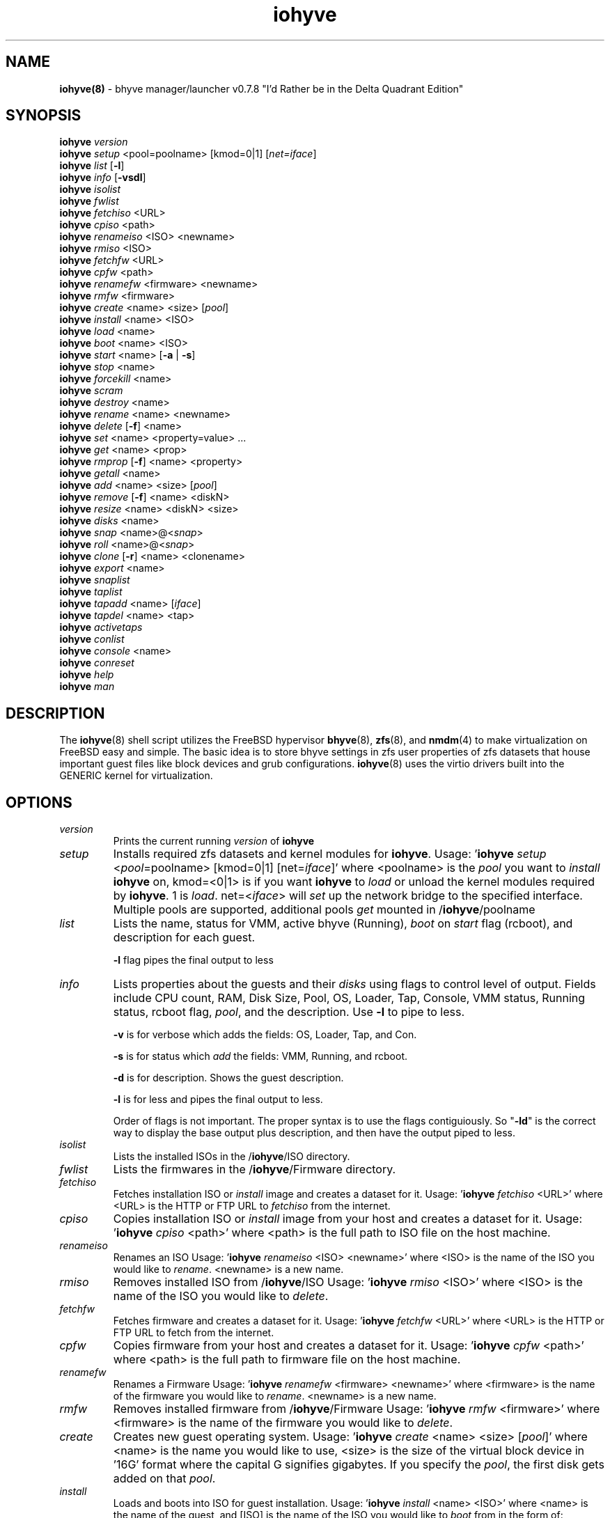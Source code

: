 .\" Text automatically generated by txt2man
.TH iohyve 8 "04 May 2017" "" "FreeBSD System Manager's Manual"
.SH NAME
\fBiohyve(8) \fP- bhyve manager/launcher v0.7.8 "I'd Rather be in the Delta Quadrant Edition"
\fB
.SH SYNOPSIS
.nf
.fam C
\fBiohyve\fP \fIversion\fP
\fBiohyve\fP \fIsetup\fP <pool=poolname> [kmod=0|1] [\fInet=iface\fP]
\fBiohyve\fP \fIlist\fP [\fB-l\fP]
\fBiohyve\fP \fIinfo\fP [\fB-vsdl\fP]
\fBiohyve\fP \fIisolist\fP
\fBiohyve\fP \fIfwlist\fP
\fBiohyve\fP \fIfetchiso\fP <URL>
\fBiohyve\fP \fIcpiso\fP <path>
\fBiohyve\fP \fIrenameiso\fP <ISO> <newname>
\fBiohyve\fP \fIrmiso\fP <ISO>
\fBiohyve\fP \fIfetchfw\fP <URL>
\fBiohyve\fP \fIcpfw\fP <path>
\fBiohyve\fP \fIrenamefw\fP <firmware> <newname>
\fBiohyve\fP \fIrmfw\fP <firmware>
\fBiohyve\fP \fIcreate\fP <name> <size> [\fIpool\fP]
\fBiohyve\fP \fIinstall\fP <name> <ISO>
\fBiohyve\fP \fIload\fP <name>
\fBiohyve\fP \fIboot\fP <name> <ISO>
\fBiohyve\fP \fIstart\fP <name> [\fB-a\fP | \fB-s\fP]
\fBiohyve\fP \fIstop\fP <name>
\fBiohyve\fP \fIforcekill\fP <name>
\fBiohyve\fP \fIscram\fP
\fBiohyve\fP \fIdestroy\fP <name>
\fBiohyve\fP \fIrename\fP <name> <newname>
\fBiohyve\fP \fIdelete\fP [\fB-f\fP] <name>
\fBiohyve\fP \fIset\fP <name> <property=value> \.\.\.
\fBiohyve\fP \fIget\fP <name> <prop>
\fBiohyve\fP \fIrmprop\fP [\fB-f\fP] <name> <property>
\fBiohyve\fP \fIgetall\fP <name>
\fBiohyve\fP \fIadd\fP <name> <size> [\fIpool\fP]
\fBiohyve\fP \fIremove\fP [\fB-f\fP] <name> <diskN>
\fBiohyve\fP \fIresize\fP <name> <diskN> <size>
\fBiohyve\fP \fIdisks\fP <name>
\fBiohyve\fP \fIsnap\fP <name>@<\fIsnap\fP>
\fBiohyve\fP \fIroll\fP <name>@<\fIsnap\fP>
\fBiohyve\fP \fIclone\fP [\fB-r\fP] <name> <clonename>
\fBiohyve\fP \fIexport\fP <name>
\fBiohyve\fP \fIsnaplist\fP
\fBiohyve\fP \fItaplist\fP
\fBiohyve\fP \fItapadd\fP <name> [\fIiface\fP]
\fBiohyve\fP \fItapdel\fP <name> <tap>
\fBiohyve\fP \fIactivetaps\fP
\fBiohyve\fP \fIconlist\fP
\fBiohyve\fP \fIconsole\fP <name>
\fBiohyve\fP \fIconreset\fP
\fBiohyve\fP \fIhelp\fP
\fBiohyve\fP \fIman\fP

.fam T
.fi
.fam T
.fi
.SH DESCRIPTION
The \fBiohyve\fP(8) shell script utilizes the FreeBSD hypervisor \fBbhyve\fP(8),
\fBzfs\fP(8), and \fBnmdm\fP(4) to make virtualization on FreeBSD easy and simple.
The basic idea is to store bhyve settings in zfs user properties of zfs
datasets that house important guest files like block devices and grub
configurations. \fBiohyve\fP(8) uses the virtio drivers built into the GENERIC
kernel for virtualization.
.RE
.PP

.SH OPTIONS
.TP
.B
\fIversion\fP
Prints the current running \fIversion\fP of \fBiohyve\fP
.TP
.B
\fIsetup\fP
Installs required zfs datasets and kernel modules for \fBiohyve\fP.
Usage: '\fBiohyve\fP \fIsetup\fP <\fIpool\fP=poolname> [kmod=0|1] [net=\fIiface\fP]'
where <poolname> is the \fIpool\fP you want to \fIinstall\fP \fBiohyve\fP on,
kmod=<0|1> is if you want \fBiohyve\fP to \fIload\fP or unload the
kernel modules required by \fBiohyve\fP. 1 is \fIload\fP. net=<\fIiface\fP>
will \fIset\fP up the network bridge to the specified interface.
Multiple pools are supported, additional pools \fIget\fP mounted
in /\fBiohyve\fP/poolname
.TP
.B
\fIlist\fP
Lists the name, status for VMM, active bhyve (Running), \fIboot\fP
on \fIstart\fP flag (rcboot), and description for each guest.
.RS
.PP
\fB-l\fP flag pipes the final output to less
.RE
.TP
.B
\fIinfo\fP
Lists properties about the guests and their \fIdisks\fP using flags
to control level of output. Fields include CPU count, RAM, Disk
Size, Pool, OS, Loader, Tap, Console, VMM status, Running status,
rcboot flag, \fIpool\fP, and the description. Use \fB-l\fP to pipe to less.
.RS
.PP
\fB-v\fP is for verbose which adds the fields: OS,
Loader, Tap, and Con.
.PP
\fB-s\fP is for status which \fIadd\fP the fields: VMM,
Running, and rcboot.
.PP
\fB-d\fP is for description. Shows the guest description.
.PP
\fB-l\fP is for less and pipes the final output to less.
.PP
Order of flags is not important. The proper syntax is to use
the flags contiguiously. So "\fB-ld\fP" is the correct way to display
the base output plus description, and then have the output
piped to less.
.RE
.TP
.B
\fIisolist\fP
Lists the installed ISOs in the /\fBiohyve\fP/ISO directory.
.TP
.B
\fIfwlist\fP
Lists the firmwares in the /\fBiohyve\fP/Firmware directory.
.TP
.B
\fIfetchiso\fP
Fetches installation ISO or \fIinstall\fP image and creates a
dataset for it.
Usage: '\fBiohyve\fP \fIfetchiso\fP <URL>' where <URL> is the HTTP or FTP
URL to \fIfetchiso\fP from the internet.
.TP
.B
\fIcpiso\fP
Copies installation ISO or \fIinstall\fP image from your host and
creates a dataset for it.
Usage: '\fBiohyve\fP \fIcpiso\fP <path>' where <path> is the full path to
ISO file on the host machine.
.TP
.B
\fIrenameiso\fP
Renames an ISO
Usage: '\fBiohyve\fP \fIrenameiso\fP <ISO> <newname>' where <ISO> is the
name of the ISO you would like to \fIrename\fP. <newname>
is a new name.
.TP
.B
\fIrmiso\fP
Removes installed ISO from /\fBiohyve\fP/ISO
Usage: '\fBiohyve\fP \fIrmiso\fP <ISO>' where <ISO> is the name of the ISO
you would like to \fIdelete\fP.
.TP
.B
\fIfetchfw\fP
Fetches firmware and creates a dataset for it.
Usage: '\fBiohyve\fP \fIfetchfw\fP <URL>' where <URL> is the HTTP or FTP
URL to fetch from the internet.
.TP
.B
\fIcpfw\fP
Copies firmware from your host and creates a dataset for it.
Usage: '\fBiohyve\fP \fIcpfw\fP <path>' where <path> is the full path to
firmware file on the host machine.
.TP
.B
\fIrenamefw\fP
Renames a Firmware
Usage: '\fBiohyve\fP \fIrenamefw\fP <firmware> <newname>' where <firmware>
is the name of the firmware you would like to \fIrename\fP.
<newname> is a new name.
.TP
.B
\fIrmfw\fP
Removes installed firmware from /\fBiohyve\fP/Firmware
Usage: '\fBiohyve\fP \fIrmfw\fP <firmware>' where <firmware> is the name of
the firmware you would like to \fIdelete\fP.
.TP
.B
\fIcreate\fP
Creates new guest operating system.
Usage: '\fBiohyve\fP \fIcreate\fP <name> <size> [\fIpool\fP]' where <name> is
the name you would like to use, <size> is the size of the
virtual block device in '16G' format where the capital G
signifies gigabytes. If you specify the \fIpool\fP, the first disk
gets added on that \fIpool\fP.
.TP
.B
\fIinstall\fP
Loads and boots into ISO for guest installation.
Usage: '\fBiohyve\fP \fIinstall\fP <name> <ISO>' where <name> is the name
of the guest, and [ISO] is the name of the ISO you would
like to \fIboot\fP from in the form of: 'instal.iso'
.TP
.B
\fIstart\fP
Starts the guest operating system. (Combines \fIload\fP & \fIboot\fP)
Usage: '\fBiohyve\fP \fIstart\fP <name> [\fB-s\fP | \fB-a\fP]'
where <name> is the name of the guest operating system.
[\fB-s\fP] will cause the guest to be started once
[\fB-a\fP] will cause the guest to always restart
.TP
.B
\fIstop\fP
Gracefully stops guest operating system.
Usage: '\fBiohyve\fP \fIstop\fP <name>' where <name> is the name
of the guest operating system.
.TP
.B
\fIforcekill\fP
Forces the guest to \fIstop\fP. Runs kill \fB-9\fP and destroys the guest
in VMM. USE WITH EXTREME CAUTION AND AS A LAST RESORT. Can be
used to kill guests stuck at the GRUB \fIconsole\fP that you
do not have access to.
.TP
.B
\fIscram\fP
Gracefully \fIstop\fP all bhyve guests. Does not \fIdestroy\fP resources.
.TP
.B
\fIdestroy\fP
Destroys guest resources.
Usage: '\fBiohyve\fP \fIdestroy\fP <name>' where <name> is the name
of the guest operating system. Destroying a guest does
not [\fIdelete\fP] a guest from the host, it destroys the guest
in VMM.
.TP
.B
\fIrename\fP
Renames the guest
Usage: '\fBiohyve\fP \fIrename\fP <name> <newname>' where <name> is the
name of the guest and <newname> is the new name.
.TP
.B
\fIdelete\fP
Deletes all data for the guest.
Usage: '\fBiohyve\fP \fIdelete\fP <name>' where <name> is the name
of the guest operating system. If [\fB-f\fP] is supplied before the
<name>, there is no prompt to \fIdelete\fP.
.TP
.B
\fIset\fP
Sets ZFS properties for guests one at a time
Usage: '\fBiohyve\fP \fIset\fP <name> <property=value> \.\.\.' where
<name> is the name of the guest operating system.
See PROPERTIES for a \fIlist\fP of properties you can \fIset\fP.
.TP
.B
\fIget\fP
Gets ZFS properties for guests one at a time
Usage: '\fBiohyve\fP \fIget\fP <name> <prop>' where <name> is the name
of the guest operating system. <prop> is the
property you want to view. (See '\fBiohyve\fP \fIset\fP' \fIinfo\fP)
.TP
.B
\fIrmprop\fP
Removes a property from the guest
Usage: '\fBiohyve\fP \fIrmprop\fP <name> <property>' where <name> is the name
of the guest operating system. <property> is the property
you want removed. Use with caution. If [\fB-f\fP] is supplied
before the <name>, there is no prompt to \fIremove\fP.
.TP
.B
\fIgetall\fP
Gets all the ZFS properties for a guest
Usage: '\fBiohyve\fP \fIgetall\fP <name>' where <name> is the name
of the guest operating system.
.TP
.B
\fIadd\fP
Adds a new disk to the guest.
Usage: '\fBiohyve\fP \fIadd\fP <name> <size> [\fIpool\fP]' where <name> is
the name of the guest, <size> is the size of the
virtual block device in '16G' format where the capital G
signifies gigabytes. If \fIpool\fP is specified, the disk gets
added on that \fIpool\fP
.TP
.B
\fIremove\fP
Removes a disk from the guest. Cannot be disk0.
Usage: '\fBiohyve\fP \fIremove\fP <name> <diskN>' where <name> is
the name of the guest, <diskN> is the disk you would
like to \fIremove\fP from the guest. See '\fBiohyve\fP \fIdisks\fP' for
a \fIlist\fP of \fIdisks\fP for a guest. If [\fB-f\fP] is supplied before the
<name>, there is no prompt to \fIremove\fP.
.TP
.B
\fIresize\fP
Resizes a disk. THIS CAN BREAK THINGS ON THE GUEST.
Usage: '\fBiohyve\fP \fIresize\fP <name> <diskN> <size>' where <name> is
the name of the guest, <diskN> is the disk you would
like to \fIremove\fP from the guest, and <size> is the size
of the virtual block device in '16G' format where the
capital G signifies gigabytes.
See '\fBiohyve\fP \fIdisks\fP' for a \fIlist\fP of \fIdisks\fP for a guest
.TP
.B
\fIdisks\fP
Lists the \fIdisks\fP attached to a guest.
Usage: '\fBiohyve\fP \fIdisks\fP <name>' where <name> is the name
of the guest operating system.
.TP
.B
\fIsnap\fP
Take a snapshot of a guest.
Usage: '\fBiohyve\fP \fIsnap\fP <name>@<\fIsnap\fP>' where <name> is the
name of the guest and <\fIsnap\fP> is what you would
like to name the snapshot.
.TP
.B
\fIroll\fP
Rollback guest to a snapshot.
Usage: '\fBiohyve\fP \fIroll\fP <name>@<\fIsnap\fP>' where <name> is the
name of the guest and <\fIsnap\fP> is what you would
like to name the snapshot.
.TP
.B
\fIclone\fP
Clone a guest. Note that this will \fIclone\fP all of the properties.
If you want to use the \fIclone\fP and the original guest at the
same time you will need to change the tap and nmdm properties
or use the \fB-r\fP option to have \fBiohyve\fP do this for you
Usage: '\fBiohyve\fP \fIclone\fP [\fB-r\fP] <name> <clonename>' where <name>
is the name of the guest and <clonename> is what you would
like to name the new \fIclone\fP.
.TP
.B
\fIexport\fP
Export a guest with all of it's properties and \fIdisks\fP to a
GZip'd tarball. Property file is in a ucl-type format.
Disks output to a raw file, allowing for other managers using
ahci-hd emulation to use them. Tarball is put in the guest
dataset ex: /\fBiohyve\fP/guestname/guestname.tar.gz
Usage: '\fBiohyve\fP \fIexport\fP <name>' where <name> is the name of the
guest.
.TP
.B
\fIsnaplist\fP
List all of the snapshots for all the guests. Does not show
snapshots of \fIdisks\fP (they are there, though).
.TP
.B
\fItaplist\fP
Lists all of the network taps taken by \fBiohyve\fP guests
This will \fIlist\fP taps that are not active as well.
.TP
.B
\fItapadd\fP
Adds new network tap interface to the guest <name>.
If [\fIiface\fP] is \fIset\fP, then new created network tap is assigned
to the bridge, which contains network interface [\fIiface\fP].
Otherwise the default network interface is used (network
interface used during the \fIsetup\fP)
.TP
.B
\fItapdel\fP
Remove network tap interface <tap> from the quest <name>.
.TP
.B
\fIactivetaps\fP
Lists all active taps in use.
.TP
.B
\fIconlist\fP
Lists all of the nullmodem consoles taken by \fBiohyve\fP guests.
This will \fIlist\fP taps that are not active as well.
.TP
.B
\fIconsole\fP
Consoles into a guest operating system. Utilizes \fBnmdm\fP(4) and
\fBcu\fP(1) to open a \fIconsole\fP on a guest operating system. Since
\fBbhyve\fP(8) does not emulate video, so we need to administer
the guests via a serial communication device. Since \fBiohyve\fP
uses \fBcu\fP(1), you will need to press the tilde (~) twice
then period (.) to exit the \fIconsole\fP.
(Think typing ~~. real fast to exit \fIconsole\fP)
If that fails to work, try pressing tilde (~) then press
Control + D (^D). Note that on some machines, you cannot
escape the \fIconsole\fP. See \fIconreset\fP below to escape all consoles.
Usage: '\fBiohyve\fP \fIconsole\fP <name>' where <name> is the name
of the guest operating system.
.TP
.B
\fIconreset\fP
Ends all \fIconsole\fP sessions for when things \fIget\fP weird.
.TP
.B
\fIhelp\fP
General usage \fIhelp\fP.
.SH PROPERTIES
.TP
.B
ram=N
Defaults to 512M (Use M for megabytes, G for gigabytes)
.TP
.B
cpu=N
Number of cpu cores. Defaults to 1.
.TP
.B
con=nmdmN
Where to attach null modem \fIconsole\fP (ex: nmdm4)
.TP
.B
tap=tap[N](,tap[N])
(tap device for virtio-net)
[n] is a generic number to specify the tap interface to use.
Specify a \fIlist\fP of taps separated by comma for multiple tap interfaces.
Single tap: \fBiohyve\fP \fIset\fP [name] tap=tap0
Multiple tap : \fBiohyve\fP \fIset\fP [name] tap=tap0,tap1,tap2,tap3
.TP
.B
size=N
Size of block device
.TP
.B
mac_tap[N]=[MAC Addr]
[N] is a generic number to specify the tap interface to use.
Forces a specific MAC address to be attached to the
network adapter in the guest OS. \fBiohyve\fP does not check
for a valid MAC address, so double check the property.
.TP
.B
sectorsize=[N]
[N] is the sectorsize in kilobyte for the disk attached to the guest.
Only used for uefi guests. See "sectorsize" in \fBbhyve\fP(8)
Examples: "sectorsize=512"
.TP
.B
pcidev:[n]=<spec>
Generic way to \fIadd\fP devices to the guest.
[n] is a generic random number or string
<spec> defines a virtual device added to the guest
by using a bhyve \fB-s\fP argument without the pcislot
or function argument. PCI slot numbers are assigned
automatically by \fBiohyve\fP.
Examples: "pcidev:1=passthru,2/0/0"
"pcidev:2=ahci-hd,/some/place/disk.img"
.TP
.B
template=[YES|NO]
Set to YES to \fIstop\fP \fBiohyve\fP from starting, renaming, and deleting a guest. 
.TP
.B
\fIboot\fP=[0|1]
Set to "1" to \fIstart\fP guest on \fIboot\fP if using rcboot.
.TP
.B
bhyve_path=[path]
Set the path to a custom binary of bhyve if it's not in /usr/sbin/bhyve
Defaults to /usr/sbin/bhyve
.TP
.B
UTC=[YES|NO]
Set to "YES" to \fIset\fP the bhyve clock to UTC. On by default. 
.TP
.B
loader=[loadername]
Default is bhyveload. Use grub-bhyve to \fIboot\fP using grub2-bhyve if installed.
Set to uefi to use UEFI booting. (Requires fw to be \fIset\fP)
.TP
.B
fw=[firmware]
The firmware to use when booting via UEFI. See \fIcpfw\fP and \fIfetchfw\fP for more \fIinfo\fP.
.TP
.B
os=[osname]
If using the grub-bhyve loader you can specify an os type to automatically 
\fIboot\fP some OS's. Choices are openbsd57, openbsd58, openbsd59, openbsd60, 
openbsd61, netbsd, debian (non-LVM), d8lvm (LVM installs), centos6, 
\fBcentos7\fP(non-XFS), ubuntu (LVM installs, non-LVM use debian), arch and custom.
Choosing custom means your device.map and grub.cfg are in your guest dataset
on the host (ex: /\fBiohyve\fP/bsdguest/device.map and /\fBiohyve\fP/bsdguest/grub.cfg).
.TP
.B
vnc=[YES|NO]
Change to YES to use the bhyve fbuf UEFI firmware which uses VNC over TCP. 
Special UEFI firmware is required for this, and can be found in ports. 
.TP
.B
vnc_wait=[YES|NO]
Tells bhyve not to \fIboot\fP the guest until a connections is established via VNC.
.TP
.B
vnc_tablet[YESS|NO]
Tells bhyve to use the XHCI Tablet Touch Interface that makes the mouse 
behave better on some OS's. Does not work on all OS's. 
.TP
.B
vnc_ip=[ip addr]
IP Address to bind the TCP VNC server to. 127.0.0.1 by default.
.TP
.B
vnc_port[N]
TCP Port to bind the VNC server to.
.TP
.B
vnc_w=[N]
Width of \fIconsole\fP (See Below)
.TP
.B
vnc_h=[N]
Height of \fIconsole\fP (See Below)
.TP
.B
Video Modes
Currently, bhyve only support the following video modes (w x h)
1920 x 1200, 1920 x 1080, 1600 x 1200, 1600 x 900, 1280 x 1024, 1280 x 720, 
1024 x 768, 800 x 600, and 640 x 480
.SH EXAMPLES

Setup \fBiohyve\fP zpool named tank:
.PP
\fBiohyve\fP \fIsetup\fP \fIpool\fP=tank
.PP
Fetch FreeBSD \fIinstall\fP ISO for later:
.PP
\fBiohyve\fP \fIfetchiso\fP ftp://ftp.freebsd.org/\.\.\./10.2/FreeBSD\.\.\..iso
.PP
Create a new FreeBSD guest named bsdguest on \fIconsole\fP nmdm0 with an 8Gigabyte virtual HDD:
.PP
\fBiohyve\fP \fIcreate\fP bsdguest 8G
.PP
List ISO's:
.PP
\fBiohyve\fP \fIisolist\fP
.PP
Install the FreeBSD guest bsdguest:
.PP
\fBiohyve\fP \fIinstall\fP bsdguest FreeBSD-10.2-RELEASE-amd64-bootonly.iso
.PP
Console into the intallation:
.PP
\fBiohyve\fP \fIconsole\fP bsdguest
.PP
Once installation is done, exit \fIconsole\fP (~~.) and \fIdestroy\fP guest:
.PP
\fBiohyve\fP \fIdestroy\fP bsdguest
.PP
Now that the guest is installed, it can be started like usual:
.PP
\fBiohyve\fP \fIstart\fP bsdguest
.PP
Some guest os's can be gracefully stopped:
.PP
\fBiohyve\fP \fIstop\fP bsdguest
.PP
List all guests created with:
.PP
\fBiohyve\fP \fIlist\fP
.PP
You can change guest properties by using \fIset\fP:
.PP
\fBiohyve\fP \fIset\fP bsdguest description="FreeBSD is awesome"
.PP
You can also \fIset\fP multiple properties at once:
\fBiohyve\fP \fIset\fP bsdguest ram=512M cpu=1 \fIboot\fP=1
.PP
Get a specific guest property:
.PP
\fBiohyve\fP \fIget\fP bsdguest ram
.PP
Get all guest properties:
.PP
\fBiohyve\fP \fIgetall\fP bsdguest
.PP
Install an OpenBSD guest:
.PP
\fBiohyve\fP \fIset\fP obsdguest loader=grub-bhyve os=openbsd59
\fBiohyve\fP \fIinstall\fP obsdguest install59.iso
\fBiohyve\fP \fIconsole\fP obsdguest
.PP
Take a snapshot of a guest:
.PP
\fBiohyve\fP \fIsnap\fP bsdguest@beforeupdate
.PP
Roll back to a previous snapshot:
.PP
\fBiohyve\fP \fIroll\fP bsdguest@beforeupdate
.PP
List all snapshots in \fBiohyve\fP:
.PP
\fBiohyve\fP \fIsnaplist\fP
.PP
Make an independent \fIclone\fP of a guest:
.PP
\fBiohyve\fP \fIclone\fP bsdguest dolly
.PP
Make a guest a template so you cannot be started, renamed, or deleted:
.PP
\fBiohyve\fP \fIset\fP bsdguest template=YES
.SH AUTHOR
Trent -- @pr1ntf
.SH SEE ALSO
\fBbhyve\fP(8), \fBbhyveload\fP(8), \fBzfs\fP(8), \fBnmdm\fP(4),
\fBcu\fP(1), \fBif_bridge\fP(4), grub2-\fBbhyve\fP(8)

